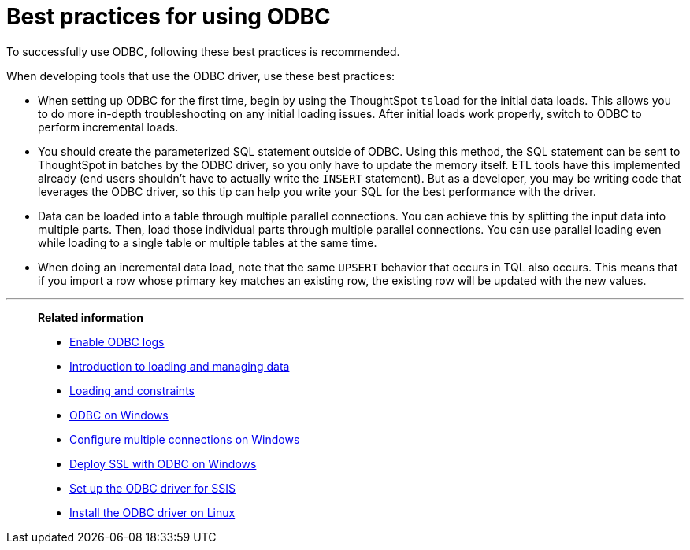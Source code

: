 = Best practices for using ODBC
:last_updated: tbd
:experimental:
:linkattrs:

To successfully use ODBC, following these best practices is recommended.


When developing tools that use the ODBC driver, use these best practices:

* When setting up ODBC for the first time, begin by using the ThoughtSpot `tsload` for the initial data loads.
This allows you to do more in-depth troubleshooting on any initial loading issues.
After initial loads work properly, switch to ODBC to perform incremental loads.
* You should create the parameterized SQL statement outside of ODBC.
Using this method, the SQL statement can be sent to ThoughtSpot in batches by the ODBC driver, so you only have to update the memory itself.
ETL tools have this implemented already (end users shouldn't have to actually write the `INSERT` statement).
But as a developer, you may be writing code that leverages the ODBC driver, so this tip can help you write your SQL for the best performance with the driver.
* Data can be loaded into a table through multiple parallel connections.
You can achieve this by splitting the input data into multiple parts.
Then, load those individual parts through multiple parallel connections.
You can use parallel loading even while loading to a single table or multiple tables at the same time.
* When doing an incremental data load, note that the same `UPSERT` behavior that occurs in TQL also occurs.
This means that if you import a row whose primary key matches an existing row, the existing row will be updated with the new values.

'''
> **Related information**
>
> * xref:odbc-enable-log.adoc[Enable ODBC logs]
> * xref:data-load.adoc[Introduction to loading and managing data]
> * xref:constraints.adoc[Loading and constraints]
> * xref:odbc-windows-install.adoc[ODBC on Windows]
> * xref:multiple-sources-windows.adoc[Configure multiple connections on Windows]
> * xref:windows-deploy-ssl.adoc[Deploy SSL with ODBC on Windows]
> * xref:odbc-driver-ssis.adoc[Set up the ODBC driver for SSIS]
> * xref:odbc-linux-install.adoc[Install the ODBC driver on Linux]
